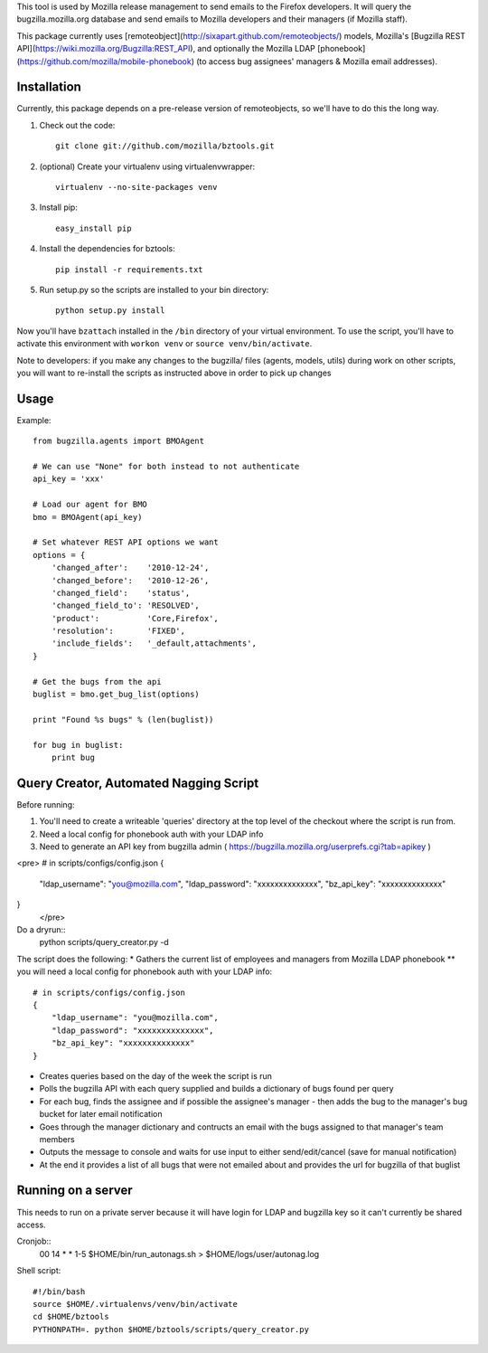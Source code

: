 This tool is used by Mozilla release management to send emails to the Firefox developers. It will query the bugzilla.mozilla.org database and send emails to Mozilla developers and their managers (if Mozilla staff).


This package currently uses [remoteobject](http://sixapart.github.com/remoteobjects/) models, Mozilla's [Bugzilla REST API](https://wiki.mozilla.org/Bugzilla:REST_API), and optionally the Mozilla LDAP [phonebook](https://github.com/mozilla/mobile-phonebook) (to access bug assignees' managers & Mozilla email addresses).


Installation
------------

Currently, this package depends on a pre-release version of remoteobjects, so
we'll have to do this the long way.

#. Check out the code::

    git clone git://github.com/mozilla/bztools.git

#. (optional) Create your virtualenv using virtualenvwrapper::

    virtualenv --no-site-packages venv

#. Install pip::

    easy_install pip

#. Install the dependencies for bztools::

    pip install -r requirements.txt

#. Run setup.py so the scripts are installed to your bin directory::

    python setup.py install


Now you'll have ``bzattach`` installed in the ``/bin`` directory of your
virtual environment.  To use the script, you'll have to activate this
environment with ``workon venv`` or ``source venv/bin/activate``.

Note to developers: if you make any changes to the bugzilla/ files (agents, models, utils) during
work on other scripts, you will want to re-install the scripts as instructed above in order to pick
up changes

Usage
----------

Example::

    from bugzilla.agents import BMOAgent

    # We can use "None" for both instead to not authenticate
    api_key = 'xxx'

    # Load our agent for BMO
    bmo = BMOAgent(api_key)

    # Set whatever REST API options we want
    options = {
        'changed_after':    '2010-12-24',
        'changed_before':   '2010-12-26',
        'changed_field':    'status',
        'changed_field_to': 'RESOLVED',
        'product':          'Core,Firefox',
        'resolution':       'FIXED',
        'include_fields':   '_default,attachments',
    }

    # Get the bugs from the api
    buglist = bmo.get_bug_list(options)

    print "Found %s bugs" % (len(buglist))

    for bug in buglist:
        print bug

Query Creator, Automated Nagging Script
---------------------------------------

Before running::

1. You'll need to create a writeable 'queries' directory at the top level of the checkout where the script is run from.
2. Need a local config for phonebook auth with your LDAP info
3. Need to generate an API key from bugzilla admin ( https://bugzilla.mozilla.org/userprefs.cgi?tab=apikey )

<pre>
# in scripts/configs/config.json
{
  "ldap_username": "you@mozilla.com",
  "ldap_password": "xxxxxxxxxxxxxx",
  "bz_api_key": "xxxxxxxxxxxxxx"
}
 </pre>

Do a dryrun::
    python scripts/query_creator.py -d

The script does the following:
* Gathers the current list of employees and managers from Mozilla LDAP phonebook
** you will need a local config for phonebook auth with your LDAP info::
    # in scripts/configs/config.json
    {
        "ldap_username": "you@mozilla.com",
        "ldap_password": "xxxxxxxxxxxxxx",
        "bz_api_key": "xxxxxxxxxxxxxx"
    }
* Creates queries based on the day of the week the script is run
* Polls the bugzilla API with each query supplied and builds a dictionary of bugs found per query
* For each bug, finds the assignee and if possible the assignee's manager - then adds the bug to the manager's bug bucket for later email notification
* Goes through the manager dictionary and contructs an email with the bugs assigned to that manager's team members
* Outputs the message to console and waits for use input to either send/edit/cancel (save for manual notification)
* At the end it provides a list of all bugs that were not emailed about and provides the url for bugzilla of that buglist


Running on a server
-------------------

This needs to run on a private server because it will have login for LDAP and bugzilla key so it can't currently be shared access.

Cronjob::
  00 14 * * 1-5 $HOME/bin/run_autonags.sh > $HOME/logs/user/autonag.log

Shell script::

  #!/bin/bash
  source $HOME/.virtualenvs/venv/bin/activate
  cd $HOME/bztools
  PYTHONPATH=. python $HOME/bztools/scripts/query_creator.py
